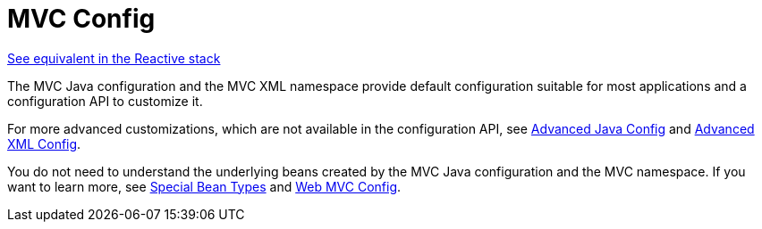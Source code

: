 [[mvc-config]]
= MVC Config
:page-section-summary-toc: 1

[.small]#xref:web/webflux/dispatcher-handler.adoc#webflux-framework-config[See equivalent in the Reactive stack]#

The MVC Java configuration and the MVC XML namespace provide default configuration
suitable for most applications and a configuration API to customize it.

For more advanced customizations, which are not available in the configuration API,
see xref:web/webmvc/mvc-config/advanced-java.adoc[Advanced Java Config] and xref:web/webmvc/mvc-config/advanced-xml.adoc[Advanced XML Config].

You do not need to understand the underlying beans created by the MVC Java configuration
and the MVC namespace. If you want to learn more, see xref:web/webmvc/mvc-servlet/special-bean-types.adoc[Special Bean Types]
and xref:web/webmvc/mvc-servlet/config.adoc[Web MVC Config].
